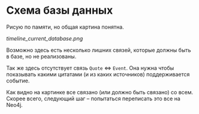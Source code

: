 * Cхема базы данных

  Рисую по памяти, но общая картина понятна.

  [[timeline_current_database.png]]

  Возможно здесь есть несколько лишних связей, которые должны быть в
  базе, но не реализованы.

  Так же здесь отсутствует связь =Quote= <=> =Event=. Она нужна чтобы
  показывать какими цитатами (и из каких источников) поддерживается
  событие.

  Как видно на картинке все связано (или должно быть связано) со
  всем. Скорее всего, следующий шаг -- попытаться переписать это все
  на Neo4j.

